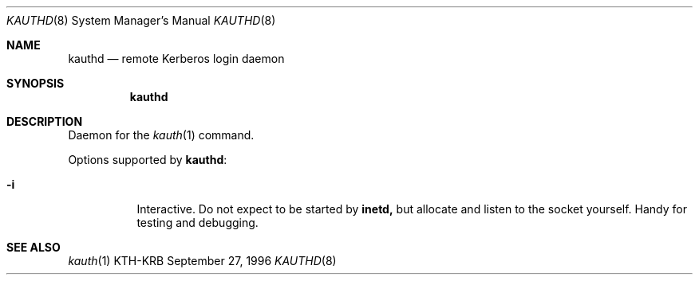 .\" $KTH: kauthd.8,v 1.2 1996/09/28 22:04:48 assar Exp $
.\" $OpenBSD: kauthd.8,v 1.2 1998/12/15 01:20:52 aaron Exp $
.\"
.Dd September 27, 1996
.Dt KAUTHD 8
.Os KTH-KRB
.Sh NAME
.Nm kauthd
.Nd
remote Kerberos login daemon
.Sh SYNOPSIS
.Nm kauthd
.Sh DESCRIPTION
Daemon for the
.Xr kauth 1
command.
.Pp
Options supported by
.Nm kauthd :
.Bl -tag -width Ds
.It Fl i
Interactive.  Do not expect to be started by
.Nm inetd,
but allocate and listen to the socket yourself.  Handy for testing
and debugging.
.El
.Sh SEE ALSO
.Xr kauth 1
